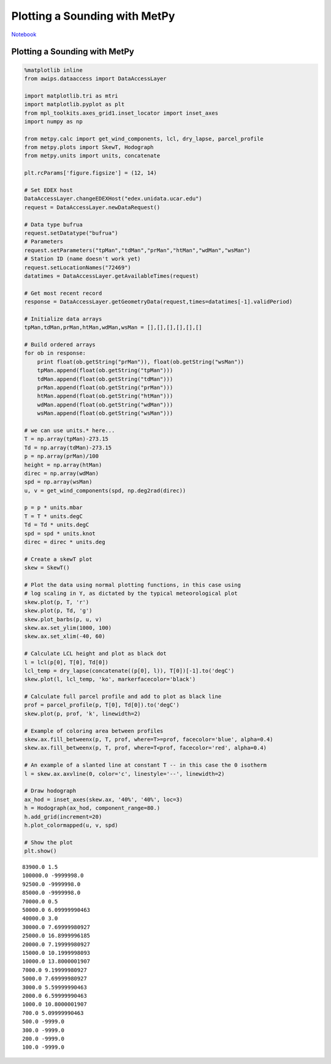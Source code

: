 ==============================
Plotting a Sounding with MetPy
==============================
`Notebook <http://nbviewer.ipython.org/github/Unidata/python-awips/blob/master/examples/notebooks/Plotting_a_Sounding_with_MetPy.ipynb>`_

Plotting a Sounding with MetPy
==============================

.. code:: python

    %matplotlib inline
    from awips.dataaccess import DataAccessLayer
    
    import matplotlib.tri as mtri
    import matplotlib.pyplot as plt
    from mpl_toolkits.axes_grid1.inset_locator import inset_axes
    import numpy as np
    
    from metpy.calc import get_wind_components, lcl, dry_lapse, parcel_profile
    from metpy.plots import SkewT, Hodograph
    from metpy.units import units, concatenate
    
    plt.rcParams['figure.figsize'] = (12, 14)
    
    # Set EDEX host
    DataAccessLayer.changeEDEXHost("edex.unidata.ucar.edu")
    request = DataAccessLayer.newDataRequest()
    
    # Data type bufrua
    request.setDatatype("bufrua")
    # Parameters
    request.setParameters("tpMan","tdMan","prMan","htMan","wdMan","wsMan")
    # Station ID (name doesn't work yet)
    request.setLocationNames("72469")
    datatimes = DataAccessLayer.getAvailableTimes(request)
    
    # Get most recent record
    response = DataAccessLayer.getGeometryData(request,times=datatimes[-1].validPeriod)
    
    # Initialize data arrays
    tpMan,tdMan,prMan,htMan,wdMan,wsMan = [],[],[],[],[],[]
    
    # Build ordered arrays
    for ob in response:
        print float(ob.getString("prMan")), float(ob.getString("wsMan"))
        tpMan.append(float(ob.getString("tpMan")))
        tdMan.append(float(ob.getString("tdMan")))
        prMan.append(float(ob.getString("prMan")))
        htMan.append(float(ob.getString("htMan")))
        wdMan.append(float(ob.getString("wdMan")))
        wsMan.append(float(ob.getString("wsMan")))
    
    # we can use units.* here...
    T = np.array(tpMan)-273.15
    Td = np.array(tdMan)-273.15
    p = np.array(prMan)/100
    height = np.array(htMan)
    direc = np.array(wdMan)
    spd = np.array(wsMan)
    u, v = get_wind_components(spd, np.deg2rad(direc))
    
    p = p * units.mbar
    T = T * units.degC
    Td = Td * units.degC
    spd = spd * units.knot
    direc = direc * units.deg
    
    # Create a skewT plot
    skew = SkewT()
    
    # Plot the data using normal plotting functions, in this case using
    # log scaling in Y, as dictated by the typical meteorological plot
    skew.plot(p, T, 'r')
    skew.plot(p, Td, 'g')
    skew.plot_barbs(p, u, v)
    skew.ax.set_ylim(1000, 100)
    skew.ax.set_xlim(-40, 60)
    
    # Calculate LCL height and plot as black dot
    l = lcl(p[0], T[0], Td[0])
    lcl_temp = dry_lapse(concatenate((p[0], l)), T[0])[-1].to('degC')
    skew.plot(l, lcl_temp, 'ko', markerfacecolor='black')
    
    # Calculate full parcel profile and add to plot as black line
    prof = parcel_profile(p, T[0], Td[0]).to('degC')
    skew.plot(p, prof, 'k', linewidth=2)
    
    # Example of coloring area between profiles
    skew.ax.fill_betweenx(p, T, prof, where=T>=prof, facecolor='blue', alpha=0.4)
    skew.ax.fill_betweenx(p, T, prof, where=T<prof, facecolor='red', alpha=0.4)
    
    # An example of a slanted line at constant T -- in this case the 0 isotherm
    l = skew.ax.axvline(0, color='c', linestyle='--', linewidth=2)
    
    # Draw hodograph
    ax_hod = inset_axes(skew.ax, '40%', '40%', loc=3)
    h = Hodograph(ax_hod, component_range=80.)
    h.add_grid(increment=20)
    h.plot_colormapped(u, v, spd)
    
    # Show the plot
    plt.show()


.. parsed-literal::

    83900.0 1.5
    100000.0 -9999998.0
    92500.0 -9999998.0
    85000.0 -9999998.0
    70000.0 0.5
    50000.0 6.09999990463
    40000.0 3.0
    30000.0 7.69999980927
    25000.0 16.8999996185
    20000.0 7.19999980927
    15000.0 10.1999998093
    10000.0 13.8000001907
    7000.0 9.19999980927
    5000.0 7.69999980927
    3000.0 5.59999990463
    2000.0 6.59999990463
    1000.0 10.8000001907
    700.0 5.09999990463
    500.0 -9999.0
    300.0 -9999.0
    200.0 -9999.0
    100.0 -9999.0



.. image:: Plotting_a_Sounding_with_MetPy_files/Plotting_a_Sounding_with_MetPy_1_1.png


